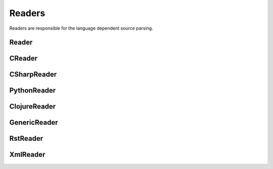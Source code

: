 *******
Readers
*******

Readers are responsible for the language dependent
source parsing.

Reader
=============
.. py:class:: Reader(lexer)

   This is the base class for all readers. The public functions
   exposed to :py:class:`Document` are :py:meth:`process`,
   and :py:meth:`filter_output`.

   The main tasks for a reader is:

     * Recognize lines that can contain directives. (comment lines or doc strings).
     * Modify the source for language specific optimizations.
     * Filter the processed output.

   :param lexer: A pygments lexer for the specified language
   
   ::
   
       
       re_line_start = re.compile("^", re.M) #to find the line start indices
       
       
       class Reader(object):
           #Public Methods
           <<Reader.__init__>>
           <<Reader.process>>
           <<Reader.filter_output>>
       
           #Protected Methods
           <<Reader._accept_token>>
           <<Reader._post_process>>
           <<Reader._handle_token>>
           <<Reader._cut_comment>>
   
   .. py:method:: __init__(lexer, single_comment_markers, block_comment_markers)
   
      The constructor initialises the language specific pygments lexer and comment markers.
   
      :param Lexer lexer: The language specific pygments lexer.
      :param string[] single_comment_markers: The language specific single comment markers.
      :param string[] block_comment_markers: The language specific block comment markers.
      
      ::
      
          def __init__(self, lexer, single_comment_markers, block_comment_markers):
              self.lexer = lexer
              self.single_comment_markers = single_comment_markers
              self.block_comment_markers = block_comment_markers
          
      
   .. py:method:: process(fname, text)
   
      Reads the source code and identifies the directives.
      This method is call by :py:class:`Document`.
   
      :param string fname: The file name of the source code
      :param string text: The source code
      :return: A list of :py:class:`Line` objects.
      
      ::
      
          def process(self, fname, text):
              text = text.replace("\t", " "*8)
              starts = [ mo.start() for mo in re_line_start.finditer(text) ]
              lines = [ Line(fname, i, l) for i, l in enumerate(text.splitlines()) ]
          
              self.lines = lines    # A list of lines
              self.starts = starts  # the start indices of the lines
          
              tokens = self.lexer.get_tokens_unprocessed(text)
              for index, token, value in tokens:
                  self._handle_token(index, token, value)
              self._post_process(fname, text)
              return self.lines
          
          
      
   .. py:method:: filter_output(lines)
   
      This method is call by :py:class:`Document` and gives
      the reader the chance to influence the final output.
   
      
      ::
      
          def filter_output(self, lines):
              return lines
          
      
   .. py:method:: _handle_token(index, token, value)
   
      Find antiweb directives in valid pygments tokens.
   
      :param integer index: The index within the source code
      :param token: A pygments token.
      :param string value: The token value.
      
      ::
      
          def _handle_token(self, index, token, value):
          
              if not self._accept_token(token): return
              cvalue = self._cut_comment(index, token, value)
              offset = value.index(cvalue)
              for k, v in list(directives.items()):
                  for mo in v.expression.finditer(cvalue):
                      li = bisect.bisect(self.starts, index+mo.start()+offset)-1
                      line = self.lines[li]
                      line.directives = list(line.directives) + [ v(line.index, mo) ]
          
          
      
   .. py:method:: _cut_comment(index, token, text)
   
      Cuts of the comment identifiers.
   
      :param integer index: The index within the source code
      :param token: A pygments token.
      :param string text: The token value.
      :return: value without comment identifiers.
      
      ::
      
          def _cut_comment(self, index, token, text):
              return text
      
   .. py:method:: _post_process(fname, text)
   
      Does some post processing after the directives where found.
      
      ::
      
          def _post_process(self, fname, text):
          
              #correct the line attribute of directives, in case there have
              #been lines inserted or deleted by subclasses of Reader
              for i, l in enumerate(self.lines):
                  for d in l.directives:
                      d.line = i
          
              #give the directives the chance to match
              for l in self.lines:
                  for d in l.directives:
                      d.match(self.lines)
          
          
      
   .. py:method:: _accept_token(token)
   
      Checks if the token type may contain a directive.
   
      :param token: A pygments token
      :return: ``True`` if the token may contain a directive.
               ``False`` otherwise.
      
      ::
      
          def _accept_token(self, token):
              return True
          
          
      

CReader
=============
.. py:class:: CReader

   A reader for C/C++ code. This class inherits :py:class:`Reader`.
   
   ::
   
       
       class CReader(Reader):
       
           def __init__(self, lexer,  single_comment_markers,  block_comment_markers):
               super(CReader, self).__init__(lexer,  single_comment_markers,  block_comment_markers)
               #For C/C++ exists only one type of single and block comment markers.
               #The markers are retrieved here in order to avoid iterating over the markers every time they are used.
               self.single_comment_marker = single_comment_markers[0]
               self.block_comment_marker_start = block_comment_markers[0]   
               self.block_comment_marker_end = block_comment_markers[1]
       
           def _accept_token(self, token):
               return token in Token.Comment
           
           def _cut_comment(self, index, token, text):
               if text.startswith(self.block_comment_marker_start):
                   text = text[2:-2]
           
               elif text.startswith(self.single_comment_marker):
                   text = text[2:]
       
               return text
                       
           def filter_output(self, lines):
               """
               .. py:method:: filter_output(lines)
       
                  See :py:meth:`Reader.filter_output`.
               """
       
               for l in lines:
                   if l.type == "d":
                       #remove comment chars in document lines
                       stext = l.text.lstrip()
       
                       if stext == self.block_comment_marker_start or stext == self.block_comment_marker_end:
                           #remove /* and */ from documentation lines
                           #see the l.text.lstrip()! if the lines ends with a white space
                           #the quotes will be kept! This is feature, to force the quotes
                           #in the output
                           continue
                       
                       if stext.startswith(self.single_comment_marker):
                           l.text = l.indented(stext[2:])
                                   
                   yield l
   
CSharpReader
=============
.. py:class:: CSharpReader

   A reader for C# code. This class inherits :py:class:`CReader`.
   The CSharpReader is needed because C# specific output filtering is applied.
   Compared to C, C# uses XML comments starting with *///* which are reused
   for the final documentation. Here you can see an overview of the CSharpReader class
   and its methods.


   
   ::
   
       
       class CSharpReader(CReader):
       
           default_xml_block_index = -1
       
           def __init__(self, lexer, single_comment_markers, block_comment_markers):
               #the call to the base class CReader is needed for initialising the comment markers
               super(CSharpReader, self).__init__(lexer,  single_comment_markers,  block_comment_markers)
       
           <<CSharpReader.strip_tags>>
           <<CSharpReader.get_attribute_text>>
           <<CSharpReader.get_stripped_xml_lines>>
           <<CSharpReader.create_new_lines>>
           <<CSharpReader.init_xml_block>>
           <<CSharpReader.filter_output>>
   
   .. py:method:: strip_tags(tags)
   
      Removes all C# XML tags. The tags are replaced by their attributes and contents.
      This method is called recursively. This is needed for nested tags.
   
      Examples:
   
       * ``<param name="arg1">value</param>`` will be stripped to : *"arg1 value"*
       * ``<para>Start <see cref="(String)"/> end</para>`` will be stripped to : *"Start (String) end"*
   
      :param Tag tags: the parsed xml tags
      :return: a string containing the stripped version of the tags
      
      ::
      
          def strip_tags(self, tags):
          
              text = ""
          
              if isinstance(tags, Tag):
                  text = self.get_attribute_text(tags)
          
                  for content in tags.contents:
                      if not isinstance(content, NavigableString):
                          content = self.strip_tags(content)
                      text += content
          
              return text
      
      
   .. py:method:: get_attribute_text(tag)
   
      Returns the values of all XML tag attributes seperated by whitespace.
   
      Examples:
   
       * ``<param name="arg1">parameterValue</param>`` returns : *"arg1 "*
       * ``<include file='file1' path='[@name="test"]' />`` returns: *"file1 [@name="test"] "*
   
      :param Tag tag: a BeautifulSoup Tag
      :return: the values of all attributes concatenated
      
      ::
      
          def get_attribute_text(self, tag):
              #collect all values of xml tag attributes
              attributes = tag.attrs
              attribute_text = ""
              for attribute, value in attributes.items():
                  attribute_text = value + " "
              return attribute_text
      
      
   .. py:method:: get_stripped_xml_lines(xml_lines_block)
   
      Removes all XML comment tags from the lines in the xml_lines_block.
   
      :param Line[] xml_lines_block: A list containing all Line object which belong to an XML comment block.
      :return: A list of all stripped XML lines.
      
      ::
      
          def get_stripped_xml_lines(self, xml_lines_block):
              #the xml_lines_block contains Line objects. As the xml parser expects a string
              #the Line obects have to be converted to a string.
              xml_text = "\n".join(map(operator.attrgetter("text"), xml_lines_block))
          
              #the xml lines will be parsed and then all xml tags will be removed
              xml_tags = BeautifulSoup(xml_text, "html.parser")
          
              stripped_xml_lines = self.strip_tags(xml_tags)
          
              return stripped_xml_lines.splitlines()
      
      
   .. py:method:: create_new_lines(stripped_xml_lines, index, fname)
   
      This method is called after all XML comment tags of a comment block are stripped. For each new
      line in the stripped_xml_lines a new Line object is created.
   
      Note that leading spaces and tabs are stripped, which means that lines
      do not have any indentation. Use a C# comment block if indentations should be kept.
   
      :param string[] stripped_xml_lines: The comment lines were the XML tags have been stripped.
      :param int index: The starting index for the new line object.
      :param string fname: The file name of the currently processed file.
      :return: A generator containing the lines which have been created out of the stripped_xml_lines.
      
      ::
      
          def create_new_lines(self, stripped_xml_lines, index, fname):
          
              for line in stripped_xml_lines:
                  #only removing spaces and tabs --> newlines should be kept
                  new_line = Line(fname, index, line.lstrip(' \t'))
                  index += 1
                  yield new_line
      
      
   .. py:method:: init_xml_block()
   
      Inits the variables which are needed for collecting an XML comment block.
      
      ::
      
          def init_xml_block(self):
              xml_lines_block = []
              xml_start_index = self.default_xml_block_index
              return xml_lines_block, xml_start_index
      
      
   .. py:method:: filter_output(lines)
   
      Applies C# specific filtering for the final output.
      XML comment tags are replaced by their attributes and contents.
   
      See :py:meth:`Reader.filter_output`
   
      We have to handle four cases:
       1. The current line is a code line: The line is added to result.
       2. The current line is a block comment: The line can be skipped.
       3. The current line is an XML comment: The line is added to the xml_lines_block.
       4. The current line is a single comment line: Add the line to result. If the current line is the first
          line after an xml comment block, the comment block is processed and its lines are added to result.
   
      :param Line[] lines: All lines of a file. The directives have already been replaced.
      :return: A generator containing all lines for the final output.
      
      ::
      
          def filter_output(self, lines):
              #first the CReader filters the output
              #afterwards the CSharpReader does some C# specific filtering
              lines = super(CSharpReader, self).filter_output(lines)
          
              #the xml_lines_block collects xml comment lines
              #if the end of an xml comment block is identified, the collected xml lines are processed
              xml_lines_block, xml_start_index  = self.init_xml_block()
          
              for l in lines:
                  if l.type == "d":
          
                      text = l.text.lstrip()
          
                      if text == self.block_comment_marker_start or text == self.block_comment_marker_end:
                          #remove /* and */ from documentation lines. see the l.text.lstrip()!
                          #if the lines ends with a white space the quotes will be kept!
                          #This is feature, to force the quotes in the output
                          continue
          
                      if text.startswith("/") and not text.startswith(self.block_comment_marker_start):
                          l.text = l.indented(text[1:])
          
                          if xml_start_index == self.default_xml_block_index:
                              #indicates that a new xml_block has started
                              xml_start_index = l.index
          
                          xml_lines_block.append(l)
                          continue
                      elif not xml_start_index == self.default_xml_block_index:
                          #an xml comment block has ended, now the block is processed
                          #at first the xml tags are stripped, afterwards a new line object is created for each
                          #stripped line and added to the final result generator
                          stripped_xml_lines = self.get_stripped_xml_lines(xml_lines_block)
          
                          new_lines = self.create_new_lines(stripped_xml_lines, xml_start_index, l.fname)
                          for line in new_lines:
                              yield line
          
                          #reset the xml variables for the next block
                          xml_lines_block, xml_start_index  = self.init_xml_block()
          
                  yield l
      
PythonReader
============
.. py:class:: PythonReader

   A reader for python code. This class inherits :py:class:`Reader`.
   To reduce the number of sentinels, the python reader does some more
   sophisticated source parsing:

   A construction like::

         @subst(_at_)cstart(foo)
         def foo(arg1, arg2):
            Foo's documentation
            code


   is replaced by::

         @subst(_at_)cstart(foo)
         def foo(arg1, arg2):
            @subst(_at_)start(foo doc)
            Foo's documentation
            @subst(_at_)include(foo)
            @subst(_at_)(foo doc)
            code


   The replacement will be done only:

     * If the doc string begins with """
     * If the block was started by a ``@rstart`` or ``@cstart`` directive
     * If there is no antiweb directive in the doc string.
     * Only a ``@cstart`` will insert the @include directive.


   Additionally the python reader removes all single line ``"""`` and ``@subst(triple)``
   from documentation lines. In the following lines::

         @subst(_at_)start(foo)
         Documentation

   The ``"""`` are automatically removed in the rst output. (see :py:meth:`filter_output`
   for details).


   
   ::
   
       class PythonReader(Reader):
           def __init__(self, lexer,  single_comment_markers,  block_comment_markers):
               super(PythonReader, self).__init__(lexer,  single_comment_markers,  block_comment_markers)
               self.doc_lines = []
               self.single_comment_marker = single_comment_markers[0]
               self.doc_string_marker = '"""'
       
           <<PythonReader._post_process>>
           <<PythonReader._accept_token>>
           <<PythonReader._cut_comment>>
           <<PythonReader.filter_output>>
   
   .. py:method:: _post_process(fname, text)
   
      See :py:meth:`Reader._post_process`.
   
      This implementation *decorates* doc strings
      with antiweb directives.
      
      ::
      
          def _post_process(self, fname, text):
              #from behind because we will probably insert some lines
              self.doc_lines.sort(reverse=True)
          
              #handle each found doc string
              for start_line, end_line in self.doc_lines:
                  indents = set()
          
                  <<no antiweb directives in doc string>>
                  <<find the last directive before the doc string>>
          
                  if isinstance(last_directive, RStart):
                      <<decorate beginning and end>>
          
                      if isinstance(last_directive, CStart):
                          <<insert additional include>>
          
              super(PythonReader, self)._post_process(fname, text)
          
      
      .. _no antiweb directives in doc string:
      
      **<<no antiweb directives in doc string>>**
      
      
      ::
      
          #If antiweb directives are within the doc string,
          #the doc string will not be decorated!
          directives_between_start_and_end_line = False
          for l in self.lines[start_line+1:end_line]:
              if l:
                  #needed for <<insert additional include>>
                  indents.add(l.indent)
          
              if l.directives:
                  directives_between_start_and_end_line = True
                  break
          
          if directives_between_start_and_end_line: continue
          
      
      
      .. _find the last directive before the doc string:
      
      **<<find the last directive before the doc string>>**
      
      
      ::
      
          last_directive = None
          for l in reversed(self.lines[:start_line]):
              if l.directives:
                  last_directive = l.directives[0]
                  break
      
      
      .. _decorate beginning and end:
      
      **<<decorate beginning and end>>**
      
      
      ::
      
          l = self.lines[start_line]
          start = Start(start_line, last_directive.name + " doc")
          l.directives = list(l.directives) + [start]
          
          l = self.lines[end_line]
          end = End(end_line, last_directive.name + " doc")
          l.directives = list(l.directives) + [end]
      
      
      .. _insert additional include:
      
      **<<insert additional include>>**
      
      
      ::
      
          l = l.like("")
          include = Include(end_line, last_directive.name)
          l.directives = list(l.directives) + [include]
          self.lines.insert(end_line, l)
          
          #the include directive should have the same
          #indentation as the .. py:function:: directive
          #inside the doc string. (It should be second
          #value of sorted indents)
          indents = list(sorted(indents))
          if len(indents) > 1:
              l.change_indent(indents[1]-l.indent)
      
      
      
   .. py:method:: _accept_token(token)
   
      See :py:meth:`Reader._accept_token`.
      
      ::
      
          def _accept_token(self, token):
              return token in Token.Comment or token in Token.Literal.String.Doc
          
          
      
   .. py:method:: filter_output(lines)
   
      See :py:meth:`Reader.filter_output`.
      
      ::
      
          def filter_output(self, lines):
              for l in lines:
                  if l.type == "d":
                      #remove comment chars in document lines
                      stext = l.text.lstrip()
          
                      is_block_comment = False
          
                      for block_start, block_end in self.block_comment_markers:
                          is_block_comment = is_block_comment or stext == block_start or stext == block_end
          
                      if is_block_comment:
                          # remove """ and ''' from documentation lines
                          # see the l.text.lstrip()! if the lines ends with a white space
                          # the quotes will be kept! This is feature, to force the quotes
                          # in the output
                          continue
          
                      if stext.startswith(self.single_comment_marker):
                          #remove comments but not chapters
                          l.text = l.indented(stext[1:])
          
                  yield l
      
   .. py:method:: _cut_comment(index, token, text)
   
      See :py:meth:`Reader._cut_comment`.
      
      ::
      
          def _cut_comment(self, index, token, text):
              if token in Token.Literal.String.Doc:
                  if text.startswith(self.doc_string_marker):
                      #save the start/end line of doc strings beginning with """
                      #for further decoration processing in _post_process,
                      start_line = bisect.bisect(self.starts, index)-1
                      end_line = bisect.bisect(self.starts, index+len(text)-3)-1
                      lines = list(filter(bool, text[3:-3].splitlines())) #filter out empty strings
                      if lines:
                          self.doc_lines.append((start_line, end_line))
          
                  text = text[3:-3]
          
              return text
          
      
ClojureReader
=============
.. py:class:: ClojureReader

   A reader for Clojure code. This class inherits :py:class:`Reader`.
   
   ::
   
       class ClojureReader(Reader):
       
           def __init__(self, lexer,  single_comment_markers,  block_comment_markers):
               super(ClojureReader, self).__init__(lexer,  single_comment_markers,  block_comment_markers)
               self.single_comment_marker = single_comment_markers[0]
       
           def _accept_token(self, token):
               return token in Token.Comment
           
           def _cut_comment(self, index, token, text):
               if text.startswith(self.single_comment_marker):
                   text = text[1:]
               return text
                       
           def filter_output(self, lines):
               """
               .. py:method:: filter_output(lines)
       
                  See :py:meth:`Reader.filter_output`.
               """
               for l in lines:
                   if l.type == "d":
                       #remove comment chars in document lines
                       stext = l.text.lstrip()
                       
                       if stext.startswith(self.single_comment_marker):
                           #remove comments but not chapters
                           l.text = l.indented(stext[1:])
       
                   yield l
   
GenericReader
=============
.. py:class:: GenericReader

   A generic reader for languages with single line and block comments.
   This class inherits :py:class:`Reader`.
   
   ::
   
       class GenericReader(Reader):
           def __init__(self, lexer, single_comment_markers, block_comment_markers):
               super(GenericReader, self).__init__(lexer, single_comment_markers, block_comment_markers)
               self.single_comment_marker = single_comment_markers[0]
               self.block_comment_marker_start = block_comment_markers[0]
               self.block_comment_marker_end = block_comment_markers[1]
       
           def _accept_token(self, token):
               return token in Token.Comment
           
           def _cut_comment(self, index, token, text):
               if text.startswith(self.block_comment_marker_start):
                   text = text[len(self.block_comment_marker_start):-len(self.block_comment_marker_end)]
           
               elif text.startswith(self.single_comment_marker):
                   text = text[len(self.single_comment_marker):]
       
               return text
       
           def filter_output(self, lines):
       
               for l in lines:
                   if l.type == "d":
                       #remove comment chars in document lines
                       stext = l.text.lstrip()
       
                       if stext == self.block_comment_marker_start or stext == self.block_comment_marker_end:
                           #remove the block comment characters from documentation lines
                           #see the l.text.lstrip()! if the lines ends with a white space
                           #the quotes will be kept! This is feature, to force the quotes
                           #in the output
                           continue
       
                       if stext.startswith(self.single_comment_marker):
                           l.text = l.indented(stext[len(self.single_comment_marker):])
                                   
                   yield l
   
RstReader
=============
.. py:class:: RstReader

   A reader for rst code. This class inherits :py:class:`Reader`.
   
   ::
   
       class RstReader(Reader):
       
           def __init__(self, lexer,  single_comment_markers,  block_comment_markers):
               super(RstReader, self).__init__(lexer,  single_comment_markers,  block_comment_markers)
               self.single_comment_marker = single_comment_markers[0]
       
           def _accept_token(self, token):
               return token in Token.Comment
           
           def _cut_comment(self, index, token, text):
               if text.startswith(self.single_comment_marker):
                   text = text[3:]
       
               return text
       
           def filter_output(self, lines):
               """
               .. py:method:: filter_output(lines)
       
                  See :py:meth:`Reader.filter_output`.
               """
               for l in lines:
                   if l.type == "d":
                       #remove comment chars in document lines
                       stext = l.text.lstrip()
                       if stext == self.single_comment_marker:
                           #remove '.. ' from documentation lines
                           #see the l.text.lstrip()! if the lines ends with a white space
                           #the quotes will be kept! This is feature, to force the quotes
                           #in the output
                           continue
                       
                       if stext.startswith(self.single_comment_marker):
                           #remove comments but not chapters
                           l.text = l.indented(stext[3:])
                                   
                   yield l
   

XmlReader
=============
.. py:class:: XmlReader

   A reader for XML. This class inherits :py:class:`Reader`.

   Whitespaces and comment tokens are removed from text blocks that are defined on single comment lines.
   If a text block should be indented, define it on multiple lines and indent the include statement.
   Examples of how to define text blocks with and without indentation (without '_'):

   .. code-block:: xml

        <!--
            @_include(comments2)
            @_include(comments3)
        -->

        <!--    @_start(comments2)    -->
        <!--    comments2             -->
        <!--    @_(comments2)         -->

        <!--    @_start(comments3)
                comments3
                _(comments3)          -->

        will be resolved as:

        comments2
            comments3


   Here you can see an overview of the XmlReader class and its methods.



   
   ::
   
       
       class XmlReader(Reader):
       
           def __init__(self, lexer, single_comment_markers, block_comment_markers):
               super(XmlReader, self).__init__(lexer, single_comment_markers, block_comment_markers)
               self.block_comment_marker_start = block_comment_markers[0]
               self.block_comment_marker_end = block_comment_markers[1]
       
           def _accept_token(self, token):
               return token in Token.Comment
       
           def _cut_comment(self, index, token, text):
               if text.startswith(self.block_comment_marker_start):
                   text = self.remove_block_comment_start(text)
                   text = self.remove_block_comment_end(text)
               return text
       
           def filter_output(self, lines):
               """
               .. py:method:: filter_output(lines)
       
                  See :py:meth:`Reader.filter_output`.
               """
       
               for l in lines:
                   if l.type == "d":
                       stext = l.text.strip()
       
                       if stext == self.block_comment_marker_start or stext == self.block_comment_marker_end:
                           continue
       
                       #the block comment markers should be removed for cases like: '<!-- asdasdasd -->'
                       if stext.startswith(self.block_comment_marker_start):
                           stext = self.remove_block_comment_start(stext)
                           l.text = stext.strip()
       
                       if stext.endswith(self.block_comment_marker_end):
                           stext = self.remove_block_comment_end(stext)
                           l.text = stext.strip()
       
                   yield l
       
           def remove_block_comment_start(self, text):
               return text[len(self.block_comment_marker_start):]
       
           def remove_block_comment_end(self, text):
               return text[:-len(self.block_comment_marker_end)]
       
   